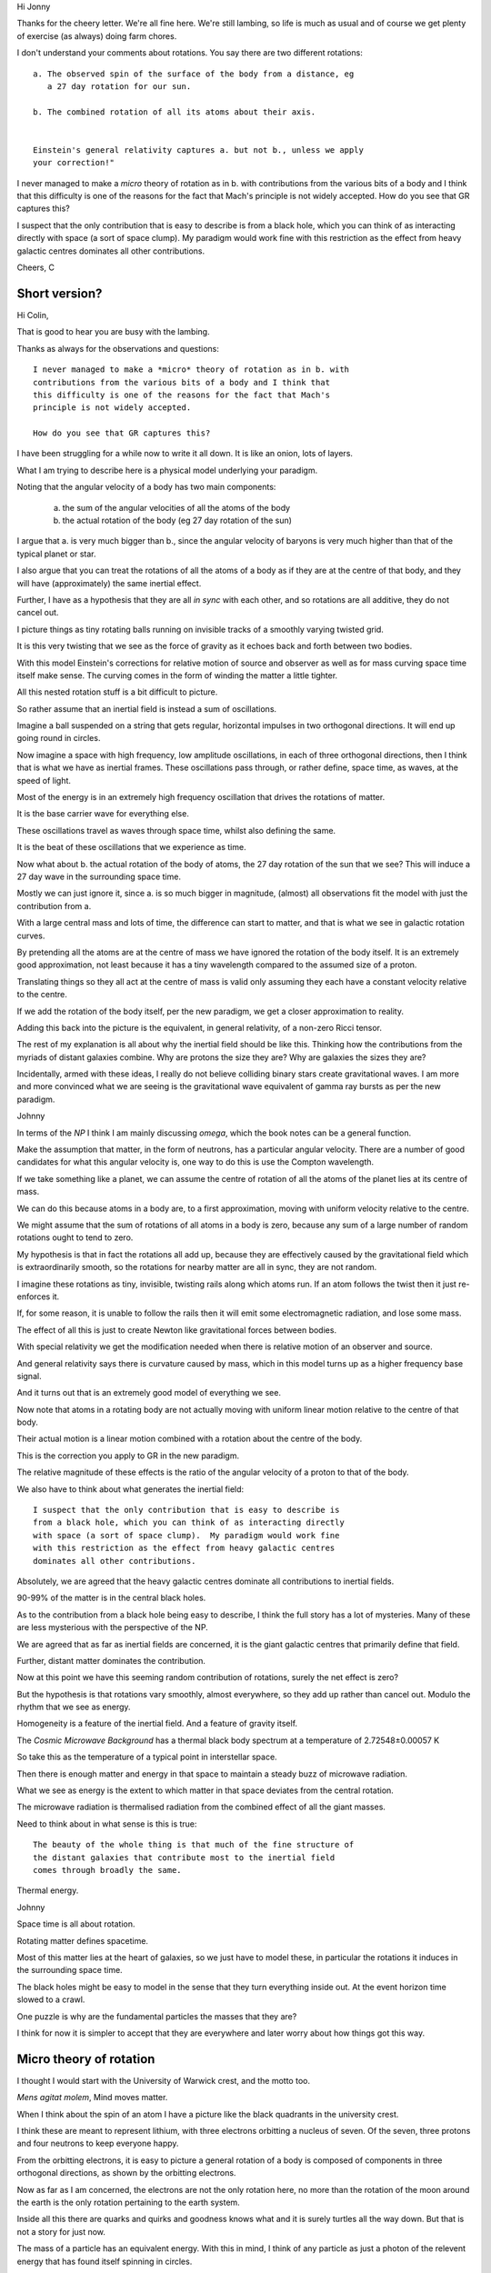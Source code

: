 Hi Jonny

Thanks for the cheery letter.  We're all fine here.  We're still
lambing, so life is much as usual and of course we get plenty of
exercise (as always) doing farm chores.

I don't understand your comments about rotations.  You say there are
two different rotations::

  a. The observed spin of the surface of the body from a distance, eg
     a 27 day rotation for our sun.

  b. The combined rotation of all its atoms about their axis.

     
  Einstein's general relativity captures a. but not b., unless we apply
  your correction!" 

I never managed to make a *micro* theory of rotation as in b. with
contributions from the various bits of a body and I think that this
difficulty is one of the reasons for the fact that Mach's principle is
not widely accepted.  How do you see that GR captures this?

I suspect that the only contribution  that is easy to describe is from
a black  hole, which  you can  think of  as interacting  directly with
space (a sort of space clump).   My paradigm would work fine with this
restriction as  the effect from  heavy galactic centres  dominates all
other contributions.

Cheers, C

Short version?
==============

Hi Colin,

That is good to hear you are busy with the lambing.

Thanks as always for the observations and questions::

    I never managed to make a *micro* theory of rotation as in b. with
    contributions from the various bits of a body and I think that
    this difficulty is one of the reasons for the fact that Mach's
    principle is not widely accepted.

    How do you see that GR captures this?

I have been struggling for a while now to write it all down.  It is
like an onion, lots of layers.

What I am trying to describe here is a physical model underlying your
paradigm.

Noting that the angular velocity of a body has two main components:

   a. the sum of the angular velocities of all the atoms of the body

   b. the actual rotation of the body (eg 27 day rotation of the sun)

I argue that a. is very much bigger than b., since the angular
velocity of baryons is very much higher than that of the typical
planet or star.

I also argue that you can treat the rotations of all the atoms of a
body as if they are at the centre of that body, and they will have
(approximately) the same inertial effect.

Further, I have as a hypothesis that they are all *in sync* with each
other, and so rotations are all additive, they do not cancel out.

I picture things as tiny rotating balls running on invisible tracks of
a smoothly varying twisted grid.

It is this very twisting that we see as the force of gravity as it
echoes back and forth between two bodies.

With this model Einstein's corrections for relative motion of source
and observer as well as for mass curving space time itself make sense.
The curving comes in the form of winding the matter a little tighter.

All this nested rotation stuff is a bit difficult to picture.

So rather assume that an inertial field is instead a sum of
oscillations.

Imagine a ball suspended on a string that gets regular, horizontal
impulses in two orthogonal directions.  It will end up going round in
circles.

Now imagine a space with high frequency, low amplitude oscillations,
in each of three orthogonal directions, then I think that is what we
have as inertial frames.  These oscillations pass through, or rather
define, space time, as waves, at the speed of light.

Most of the energy is in an extremely high frequency oscillation that
drives the rotations of matter.

It is the base carrier wave for everything else.

These oscillations travel as waves through space time, whilst also
defining the same.

It is the beat of these oscillations that we experience as time.

Now what about b. the actual rotation of the body of atoms, the 27 day
rotation of the sun that we see?  This will induce a 27 day wave in
the surrounding space time. 

Mostly we can just ignore it, since a. is so much bigger in magnitude,
(almost) all observations fit the model with just the contribution
from a.

With a large central mass and lots of time, the difference can start
to matter, and that is what we see in galactic rotation curves.  

By pretending all the atoms are at the centre of mass we have ignored
the rotation of the body itself.  It is an extremely good
approximation, not least because it has a tiny wavelength compared to
the assumed size of a proton.

Translating things so they all act at the centre of mass is valid only
assuming they each have a constant velocity relative to the centre.

If we add the rotation of the body itself, per the new paradigm, we
get a closer approximation to reality.

Adding this back into the picture is the equivalent, in general
relativity, of a non-zero Ricci tensor.

The rest of my explanation is all about why the inertial field should be
like this.  Thinking how the contributions from the myriads of distant
galaxies combine.  Why are protons the size they are?  Why are
galaxies the sizes they are?

Incidentally, armed with these ideas, I really do not believe
colliding binary stars create gravitational waves.  I am more and more
convinced what we are seeing is the gravitational wave equivalent of
gamma ray bursts as per the new paradigm.

Johnny

In terms of the *NP* I think I am mainly discussing *omega*, which
the book notes can be a general function.

Make the assumption that matter, in the form of neutrons, has a
particular angular velocity.  There are a number of good candidates
for what this angular velocity is, one way to do this is use the
Compton wavelength.

If we take something like a planet, we can assume the centre of
rotation of all the atoms of the planet lies at its centre of mass.

We can do this because atoms in a body are, to a first approximation,
moving with uniform velocity relative to the centre.

We might assume that the sum of rotations of all atoms in a body is
zero, because any sum of a large number of random rotations ought to
tend to zero.

My hypothesis is that in fact the rotations all add up, because they
are effectively caused by the gravitational field which is
extraordinarily smooth, so the rotations for nearby matter are all in
sync, they are not random.

I imagine these rotations as tiny, invisible, twisting rails along
which atoms run.  If an atom follows the twist then it just
re-enforces it.

If, for some reason, it is unable to follow the rails then it will
emit some electromagnetic radiation, and lose some mass.

The effect of all this is just to create Newton like gravitational
forces between bodies.

With special relativity we get the modification needed when there is
relative motion of an observer and source.  

And general relativity says there is curvature caused by mass, which
in this model turns up as a higher frequency base signal.

And it turns out that is an extremely good model of everything we
see.

Now note that atoms in a rotating body are not actually moving with
uniform linear motion relative to the centre of that body.

Their actual motion is a linear motion combined with a rotation about
the centre of the body. 

This is the correction you apply to GR in the new paradigm.

The relative magnitude of these effects is the ratio of the angular
velocity of a proton to that of the body.

We also have to think about what generates the inertial field::

    I suspect that the only contribution that is easy to describe is
    from a black hole, which you can think of as interacting directly
    with space (a sort of space clump).  My paradigm would work fine
    with this restriction as the effect from heavy galactic centres
    dominates all other contributions.

Absolutely, we are agreed that the heavy galactic centres dominate all
contributions to inertial fields.

90-99% of the matter is in the central black holes.

As to the contribution from a black hole being easy to describe, I
think the full story has a lot of mysteries.   Many of these are less
mysterious with the perspective of the NP.

We are agreed that as far as inertial fields are concerned, it is the
giant galactic centres that primarily define that field.

Further, distant matter dominates the contribution.

Now at this point we have this seeming random contribution of
rotations, surely the net effect is zero?

But the hypothesis is that rotations vary smoothly, almost everywhere,
so they add up rather than cancel out.  Modulo the rhythm that we see
as energy.

Homogeneity is a feature of the inertial field.  And a feature of
gravity itself.  

The *Cosmic Microwave Background* has a thermal black body spectrum at
a temperature of 2.72548±0.00057 K

So take this as the temperature of a typical point in interstellar
space.

Then there is enough matter and energy in that space to maintain a steady buzz of
microwave radiation.

What we see as energy is the extent to which matter in that space
deviates from the central rotation.

The microwave radiation is thermalised radiation from the combined
effect of all the giant masses.

Need to think about in what sense is this is true::

   The beauty of the whole thing is that much of the fine structure of
   the distant galaxies that contribute most to the inertial field
   comes through broadly the same.


Thermal energy.


Johnny

Space time is all about rotation.

Rotating matter defines spacetime.

Most of this matter lies at the heart of galaxies, so we just have to
model these, in particular the rotations it induces in the surrounding
space time.

The black holes might be easy to model in the sense that they turn
everything inside out.  At the event horizon time slowed to a crawl.

One puzzle is why are the fundamental particles the masses that they are?

I think for now it is simpler to accept that they are everywhere and
later worry about how things got this way.



Micro theory of rotation
========================

I thought I would start with the University of Warwick crest, and the
motto too.

.. image:: warwick.png

*Mens agitat molem*, Mind moves matter.

When I think about the spin of an atom I have a picture like the black
quadrants in the university crest.

I think these are meant to represent lithium, with three electrons
orbitting a nucleus of seven.  Of the seven, three protons and four
neutrons to keep everyone happy.

From the orbitting electrons, it is easy to picture a general
rotation of a body is composed of components in three orthogonal
directions, as shown by the orbitting electrons.

Now as far as I am concerned, the electrons are not the only
rotation here, no more than the rotation of the moon around the earth
is the only rotation pertaining to the earth system.

Inside all this there are quarks and quirks and goodness knows what
and it is surely turtles all the way down.  But that is not a story
for just now.

The mass of a particle has an equivalent energy.  With this in mind, I
think of any particle as just a photon of the relevent energy that has
found itself spinning in circles.

It's more complicated than that, circles inside circles and who knows
what, but from the outside, we just see the sum of the parts, and that
sum is dominated by the central mass.

Now the ones we see most are the beautifully designed proton, electron
and neutron combinations we know as elements, further combined as
compounds. 

::

   I suspect that the only contribution that is easy to describe is
   from a black hole, which you can think of as interacting directly
   with space (a sort of space clump).

   My paradigm would work fine with this restriction as the effect
   from heavy galactic centres dominates all other contributions.

   I never managed to make a *micro* theory of rotation as in b. with
   contributions from the various bits of a body and

   I think that this difficulty is one of the reasons for the fact
   that Mach's principle is not widely accepted.

   How do you see that GR captures this?


We are agreed that as far as inertial fields are concerned, it is the
giant galactic centres that define that field.

Further, distant matter dominates the contribution.

The *Cosmic Microwave Background* has a thermal black body spectrum at
a temperature of 2.72548±0.00057 K

So take this as the temperature of a typical point in interstellar
space.  And assume this means the contribution is enough to drive
atomic rotation as per matter at 2.72K.

The microwave radiation is thermalised radiation from the combined
effect of all the giant masses.

This radiation is absorbed and emitted by interstellar dust, including
water.

Now imagine a single.

notes
=====

Signals from LIGO detectors.

There is a low frequency wobble in the LIGO data.

This data is just a stream of delta's between two arms of a LIGO
device.

There is a sort of smooth varying wobble all the time.

This is why it is difficult to detect low frequency events, events
which generate waves at the same frequency as the background wobble.

This oscillation is actually showing mixing of distance and time.

When I think about tensors and the whole framework of general
relativity.

Re: b. At any instant time the intertial effect of any atom is
equivalent to some rotation about the centre of mass of the body
containing the atom.  

Big Bang v Galactic centrifuges
===============================

All the thinking here is from the perspective of a vast universe that
has been around for an extraordinarily long time.

What of the physics of the big bang?  An extraordinary amount of
research has been done in this area.  

Much of this work translates naturally, to the physics of what I like
to call galactic nuclei.

If we go with the new paradigm, there is a giant rotating mass at the
centre of each galaxy.

It would be good to build a galactic model that translated a distance,
R, from the centre of a galaxy to the corresponding time in the big
bang model.

There is a point surrounding a super massive black hole where
everything is some sort of quark soup, this is early in the big bang
story. 

Everything extraordinarily smooth, with harmonics that match the
surrounding harmonics of the universe.

Now if we look at the big bang physics, but with the lens that all
this is taking place in inertial frames defined by distant galaxies, I
think we will see that baryons are inevitable.

I find myself running into questions that I think big bang researhers
have already asked in different contexts.


Observational thoughts
======================

Where is there observational evidence that allows us to test these
ideas?

Some of the following I have thought a fair bit about and think there
is some promise.   Some not so much.

Spherical harmonics in CMxB

G gravitational constant.

Given angular velocity of a proton  *w_p*.

Can calculate magnitude of effect of any large mass with a given
angular velocity, *w* is / w_p* times whatever general relativity
gives you.

What is the angular velocity of relevent black hole horizon, the
region where protons are born, or re-born?

Can also get a better handle on quantum mechanics.  Quantum weirdness
is a result of things being on the scale of the actual vibrations of
spacetime. 

Just the right amount of random.

Gravitational waves are new arrivals, or rather messengers telling of
impending new arrivals.

Binary star collapse does not sent out a noticeable wave.   New
arrivals do.

Thermalisation.  Cosmic Microwave Background.  Hubble constant.  The
big bang theory give a Hubble constant of 67km/s/mpc.  Other
observations say 70km/s.
  
I suspect the moon's orbit and the sun's rotation are not unrelated,
both close to 27 days.  Simulations of planetary formation models?

So given the following::

  G

  distribution of masses of galaxies

  number of galaxies

  Hoyle universe

I think we should be able to build a model that predicts the cosmic
microwave background temperature, given the Hubble constant.


Hubble Constant
===============

The estimate of the Hubble constant based on the big bang theory is
constrained by the fact that it has spherical harmonics that could
only have arisen before those regions ended up outsided each other's
light cones.

The theory says this occurred at 380,000 years, when energies dropped
and recombination of electrons and protons stopped.  jng check this.

In the new paradigm, the primary source of the microwaves is assumed
to be from stars where hydrogen is being turned into helium.




Continuous creation
===================

What happens when gamma rays cross in the night?

